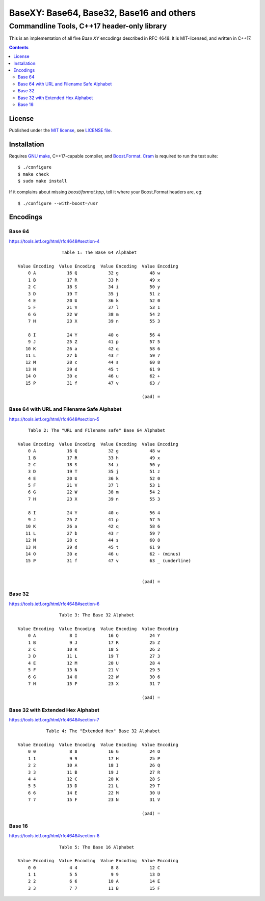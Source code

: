 @@@@@@@@@@@@@@@@@@@@@@@@@@@@@@@@@@@@@@@@@@@@@@@@@@@@@@@@@@@@@@@@@@@@@@@@
               BaseXY: Base64, Base32, Base16 and others
@@@@@@@@@@@@@@@@@@@@@@@@@@@@@@@@@@@@@@@@@@@@@@@@@@@@@@@@@@@@@@@@@@@@@@@@
########################################################################
              Commandline Tools, C++17 header-only library
########################################################################


This is an implementation of all five *Base XY* encodings described in
RFC 4648.  It is MIT-licensed, and written in C++17.


.. contents::


License
=======

Published under the `MIT license`__, see `LICENSE file`__.

.. __: https://opensource.org/licenses/MIT
.. __: LICENSE


Installation
============

Requires `GNU make`_, C++17-capable compiler, and Boost.Format_.
Cram_ is required to run the test suite::

  $ ./configure
  $ make check
  $ sudo make install

.. _GNU make: https://www.gnu.org/software/make/
.. _Boost.Format: http://www.boost.org/doc/libs/1_63_0/libs/format/
.. _Cram: https://bitheap.org/cram/

If it complains about missing `boost/format.hpp`, tell it where your
Boost.Format headers are, eg::

  $ ./configure --with-boost=/usr


Encodings
=========

Base 64
~~~~~~~

https://tools.ietf.org/html/rfc4648#section-4

::

                      Table 1: The Base 64 Alphabet

     Value Encoding  Value Encoding  Value Encoding  Value Encoding
         0 A            16 Q            32 g            48 w
         1 B            17 R            33 h            49 x
         2 C            18 S            34 i            50 y
         3 D            19 T            35 j            51 z
         4 E            20 U            36 k            52 0
         5 F            21 V            37 l            53 1
         6 G            22 W            38 m            54 2
         7 H            23 X            39 n            55 3

         8 I            24 Y            40 o            56 4
         9 J            25 Z            41 p            57 5
        10 K            26 a            42 q            58 6
        11 L            27 b            43 r            59 7
        12 M            28 c            44 s            60 8
        13 N            29 d            45 t            61 9
        14 O            30 e            46 u            62 +
        15 P            31 f            47 v            63 /

                                                     (pad) =


Base 64 with URL and Filename Safe Alphabet
~~~~~~~~~~~~~~~~~~~~~~~~~~~~~~~~~~~~~~~~~~~

https://tools.ietf.org/html/rfc4648#section-5

::

         Table 2: The "URL and Filename safe" Base 64 Alphabet

     Value Encoding  Value Encoding  Value Encoding  Value Encoding
         0 A            16 Q            32 g            48 w
         1 B            17 R            33 h            49 x
         2 C            18 S            34 i            50 y
         3 D            19 T            35 j            51 z
         4 E            20 U            36 k            52 0
         5 F            21 V            37 l            53 1
         6 G            22 W            38 m            54 2
         7 H            23 X            39 n            55 3

         8 I            24 Y            40 o            56 4
         9 J            25 Z            41 p            57 5
        10 K            26 a            42 q            58 6
        11 L            27 b            43 r            59 7
        12 M            28 c            44 s            60 8
        13 N            29 d            45 t            61 9
        14 O            30 e            46 u            62 - (minus)
        15 P            31 f            47 v            63 _ (underline)


                                                     (pad) =


Base 32
~~~~~~~

https://tools.ietf.org/html/rfc4648#section-6

::

                     Table 3: The Base 32 Alphabet

     Value Encoding  Value Encoding  Value Encoding  Value Encoding
         0 A             8 I            16 Q            24 Y
         1 B             9 J            17 R            25 Z
         2 C            10 K            18 S            26 2
         3 D            11 L            19 T            27 3
         4 E            12 M            20 U            28 4
         5 F            13 N            21 V            29 5
         6 G            14 O            22 W            30 6
         7 H            15 P            23 X            31 7

                                                     (pad) =


Base 32 with Extended Hex Alphabet
~~~~~~~~~~~~~~~~~~~~~~~~~~~~~~~~~~

https://tools.ietf.org/html/rfc4648#section-7

::

                Table 4: The "Extended Hex" Base 32 Alphabet

     Value Encoding  Value Encoding  Value Encoding  Value Encoding
         0 0             8 8            16 G            24 O
         1 1             9 9            17 H            25 P
         2 2            10 A            18 I            26 Q
         3 3            11 B            19 J            27 R
         4 4            12 C            20 K            28 S
         5 5            13 D            21 L            29 T
         6 6            14 E            22 M            30 U
         7 7            15 F            23 N            31 V

                                                     (pad) =


Base 16
~~~~~~~

https://tools.ietf.org/html/rfc4648#section-8

::

                     Table 5: The Base 16 Alphabet

     Value Encoding  Value Encoding  Value Encoding  Value Encoding
         0 0             4 4             8 8            12 C
         1 1             5 5             9 9            13 D
         2 2             6 6            10 A            14 E
         3 3             7 7            11 B            15 F
